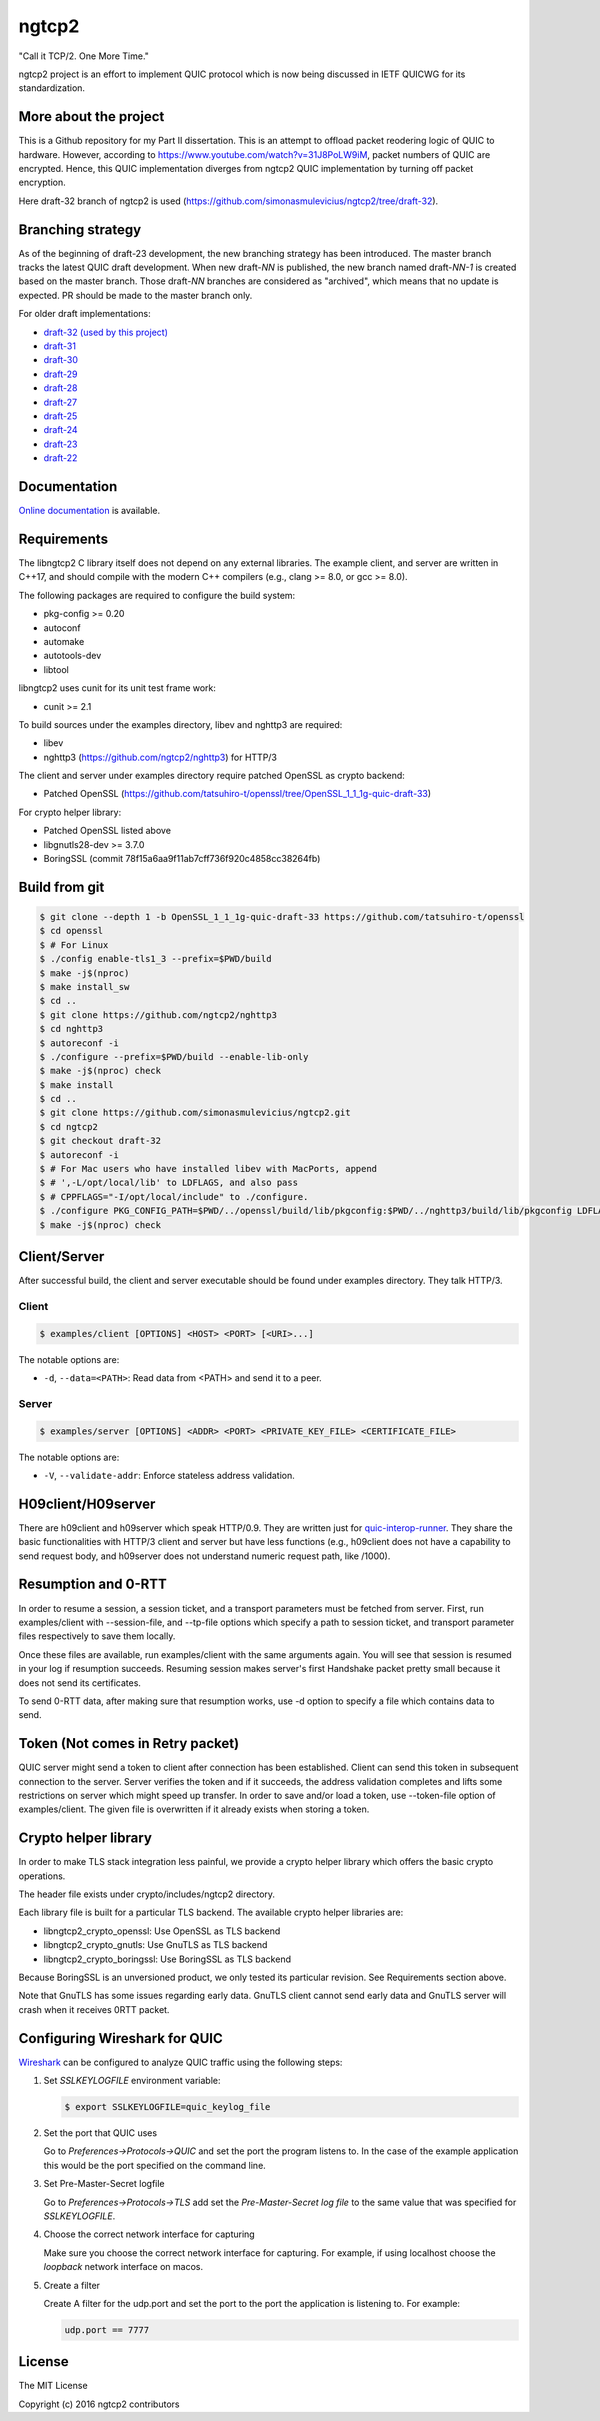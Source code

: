 ngtcp2
======

"Call it TCP/2.  One More Time."

ngtcp2 project is an effort to implement QUIC protocol which is now
being discussed in IETF QUICWG for its standardization.


More about the project
------------------

This is a Github repository for my Part II dissertation.
This is an attempt to offload packet reodering logic of QUIC to hardware.
However, according to https://www.youtube.com/watch?v=31J8PoLW9iM, packet numbers of QUIC are encrypted.
Hence, this QUIC implementation diverges from ngtcp2 QUIC implementation by turning off packet encryption.

Here draft-32 branch of ngtcp2 is used (https://github.com/simonasmulevicius/ngtcp2/tree/draft-32).



Branching strategy
------------------

As of the beginning of draft-23 development, the new branching
strategy has been introduced.  The master branch tracks the latest
QUIC draft development.  When new draft-*NN* is published, the new
branch named draft-*NN-1* is created based on the master branch.
Those draft-*NN* branches are considered as "archived", which means
that no update is expected.  PR should be made to the master branch
only.

For older draft implementations:

- `draft-32 (used by this project) <https://github.com/ngtcp2/ngtcp2/tree/draft-32>`_
- `draft-31 <https://github.com/ngtcp2/ngtcp2/tree/draft-31>`_
- `draft-30 <https://github.com/ngtcp2/ngtcp2/tree/draft-30>`_
- `draft-29 <https://github.com/ngtcp2/ngtcp2/tree/draft-29>`_
- `draft-28 <https://github.com/ngtcp2/ngtcp2/tree/draft-28>`_
- `draft-27 <https://github.com/ngtcp2/ngtcp2/tree/draft-27>`_
- `draft-25 <https://github.com/ngtcp2/ngtcp2/tree/draft-25>`_
- `draft-24 <https://github.com/ngtcp2/ngtcp2/tree/draft-24>`_
- `draft-23 <https://github.com/ngtcp2/ngtcp2/tree/draft-23>`_
- `draft-22 <https://github.com/ngtcp2/ngtcp2/tree/draft-22>`_

Documentation
-------------

`Online documentation <https://nghttp2.org/ngtcp2/>`_ is available.

Requirements
------------

The libngtcp2 C library itself does not depend on any external
libraries.  The example client, and server are written in C++17, and
should compile with the modern C++ compilers (e.g., clang >= 8.0, or
gcc >= 8.0).

The following packages are required to configure the build system:

* pkg-config >= 0.20
* autoconf
* automake
* autotools-dev
* libtool

libngtcp2 uses cunit for its unit test frame work:

* cunit >= 2.1

To build sources under the examples directory, libev and nghttp3 are
required:

* libev
* nghttp3 (https://github.com/ngtcp2/nghttp3) for HTTP/3

The client and server under examples directory require patched OpenSSL
as crypto backend:

* Patched OpenSSL
  (https://github.com/tatsuhiro-t/openssl/tree/OpenSSL_1_1_1g-quic-draft-33)

For crypto helper library:

* Patched OpenSSL listed above
* libgnutls28-dev >= 3.7.0
* BoringSSL (commit 78f15a6aa9f11ab7cff736f920c4858cc38264fb)

Build from git
--------------

.. code-block:: text

   $ git clone --depth 1 -b OpenSSL_1_1_1g-quic-draft-33 https://github.com/tatsuhiro-t/openssl
   $ cd openssl
   $ # For Linux
   $ ./config enable-tls1_3 --prefix=$PWD/build
   $ make -j$(nproc)
   $ make install_sw
   $ cd ..
   $ git clone https://github.com/ngtcp2/nghttp3
   $ cd nghttp3
   $ autoreconf -i
   $ ./configure --prefix=$PWD/build --enable-lib-only
   $ make -j$(nproc) check
   $ make install
   $ cd ..
   $ git clone https://github.com/simonasmulevicius/ngtcp2.git
   $ cd ngtcp2
   $ git checkout draft-32
   $ autoreconf -i
   $ # For Mac users who have installed libev with MacPorts, append
   $ # ',-L/opt/local/lib' to LDFLAGS, and also pass
   $ # CPPFLAGS="-I/opt/local/include" to ./configure.
   $ ./configure PKG_CONFIG_PATH=$PWD/../openssl/build/lib/pkgconfig:$PWD/../nghttp3/build/lib/pkgconfig LDFLAGS="-Wl,-rpath,$PWD/../openssl/build/lib"
   $ make -j$(nproc) check

Client/Server
-------------

After successful build, the client and server executable should be
found under examples directory.  They talk HTTP/3.

Client
~~~~~~

.. code-block:: text

   $ examples/client [OPTIONS] <HOST> <PORT> [<URI>...]

The notable options are:

- ``-d``, ``--data=<PATH>``: Read data from <PATH> and send it to a
  peer.

Server
~~~~~~

.. code-block:: text

   $ examples/server [OPTIONS] <ADDR> <PORT> <PRIVATE_KEY_FILE> <CERTIFICATE_FILE>

The notable options are:

- ``-V``, ``--validate-addr``: Enforce stateless address validation.

H09client/H09server
-------------------

There are h09client and h09server which speak HTTP/0.9.  They are
written just for `quic-interop-runner
<https://github.com/marten-seemann/quic-interop-runner>`_.  They share
the basic functionalities with HTTP/3 client and server but have less
functions (e.g., h09client does not have a capability to send request
body, and h09server does not understand numeric request path, like
/1000).

Resumption and 0-RTT
--------------------

In order to resume a session, a session ticket, and a transport
parameters must be fetched from server.  First, run examples/client
with --session-file, and --tp-file options which specify a path to
session ticket, and transport parameter files respectively to save
them locally.

Once these files are available, run examples/client with the same
arguments again.  You will see that session is resumed in your log if
resumption succeeds.  Resuming session makes server's first Handshake
packet pretty small because it does not send its certificates.

To send 0-RTT data, after making sure that resumption works, use -d
option to specify a file which contains data to send.

Token (Not  comes in Retry packet)
----------------------------------

QUIC server might send a token to client after connection has been
established.  Client can send this token in subsequent connection to
the server.  Server verifies the token and if it succeeds, the address
validation completes and lifts some restrictions on server which might
speed up transfer.  In order to save and/or load a token,
use --token-file option of examples/client.  The given file is
overwritten if it already exists when storing a token.

Crypto helper library
---------------------

In order to make TLS stack integration less painful, we provide a
crypto helper library which offers the basic crypto operations.

The header file exists under crypto/includes/ngtcp2 directory.

Each library file is built for a particular TLS backend.  The
available crypto helper libraries are:

* libngtcp2_crypto_openssl: Use OpenSSL as TLS backend
* libngtcp2_crypto_gnutls: Use GnuTLS as TLS backend
* libngtcp2_crypto_boringssl: Use BoringSSL as TLS backend

Because BoringSSL is an unversioned product, we only tested its
particular revision.  See Requirements section above.

Note that GnuTLS has some issues regarding early data. GnuTLS client
cannot send early data and GnuTLS server will crash when it receives
0RTT packet.

Configuring Wireshark for QUIC
------------------------------

`Wireshark <https://www.wireshark.org/download.html>`_ can be configured to
analyze QUIC traffic using the following steps:

1. Set *SSLKEYLOGFILE* environment variable:

   .. code-block:: text

      $ export SSLKEYLOGFILE=quic_keylog_file

2. Set the port that QUIC uses

   Go to *Preferences->Protocols->QUIC* and set the port the program
   listens to.  In the case of the example application this would be
   the port specified on the command line.

3. Set Pre-Master-Secret logfile

   Go to *Preferences->Protocols->TLS* add set the *Pre-Master-Secret
   log file* to the same value that was specified for *SSLKEYLOGFILE*.

4. Choose the correct network interface for capturing

   Make sure you choose the correct network interface for
   capturing. For example, if using localhost choose the *loopback*
   network interface on macos.

5. Create a filter

   Create A filter for the udp.port and set the port to the port the
   application is listening to. For example:

   .. code-block:: text

      udp.port == 7777

License
-------

The MIT License

Copyright (c) 2016 ngtcp2 contributors
